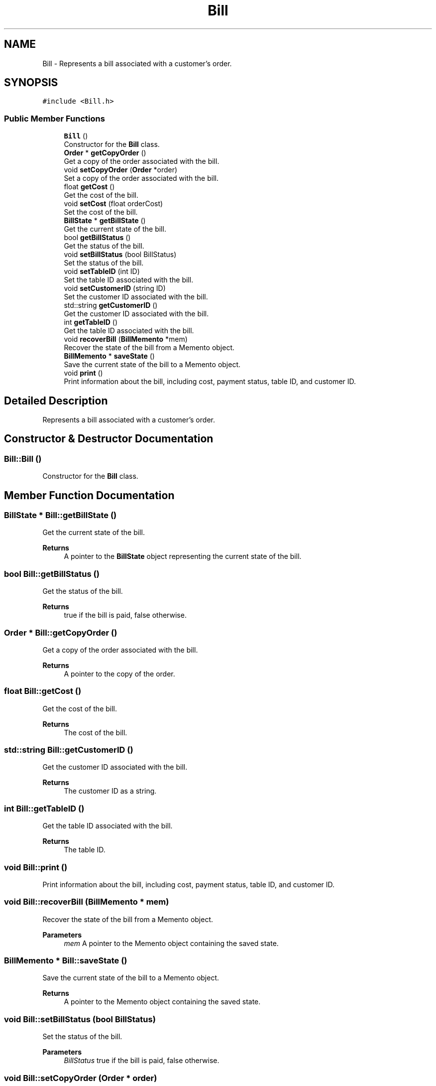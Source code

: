 .TH "Bill" 3 "Cheat GBT" \" -*- nroff -*-
.ad l
.nh
.SH NAME
Bill \- Represents a bill associated with a customer's order\&.  

.SH SYNOPSIS
.br
.PP
.PP
\fC#include <Bill\&.h>\fP
.SS "Public Member Functions"

.in +1c
.ti -1c
.RI "\fBBill\fP ()"
.br
.RI "Constructor for the \fBBill\fP class\&. "
.ti -1c
.RI "\fBOrder\fP * \fBgetCopyOrder\fP ()"
.br
.RI "Get a copy of the order associated with the bill\&. "
.ti -1c
.RI "void \fBsetCopyOrder\fP (\fBOrder\fP *order)"
.br
.RI "Set a copy of the order associated with the bill\&. "
.ti -1c
.RI "float \fBgetCost\fP ()"
.br
.RI "Get the cost of the bill\&. "
.ti -1c
.RI "void \fBsetCost\fP (float orderCost)"
.br
.RI "Set the cost of the bill\&. "
.ti -1c
.RI "\fBBillState\fP * \fBgetBillState\fP ()"
.br
.RI "Get the current state of the bill\&. "
.ti -1c
.RI "bool \fBgetBillStatus\fP ()"
.br
.RI "Get the status of the bill\&. "
.ti -1c
.RI "void \fBsetBillStatus\fP (bool BillStatus)"
.br
.RI "Set the status of the bill\&. "
.ti -1c
.RI "void \fBsetTableID\fP (int ID)"
.br
.RI "Set the table ID associated with the bill\&. "
.ti -1c
.RI "void \fBsetCustomerID\fP (string ID)"
.br
.RI "Set the customer ID associated with the bill\&. "
.ti -1c
.RI "std::string \fBgetCustomerID\fP ()"
.br
.RI "Get the customer ID associated with the bill\&. "
.ti -1c
.RI "int \fBgetTableID\fP ()"
.br
.RI "Get the table ID associated with the bill\&. "
.ti -1c
.RI "void \fBrecoverBill\fP (\fBBillMemento\fP *mem)"
.br
.RI "Recover the state of the bill from a Memento object\&. "
.ti -1c
.RI "\fBBillMemento\fP * \fBsaveState\fP ()"
.br
.RI "Save the current state of the bill to a Memento object\&. "
.ti -1c
.RI "void \fBprint\fP ()"
.br
.RI "Print information about the bill, including cost, payment status, table ID, and customer ID\&. "
.in -1c
.SH "Detailed Description"
.PP 
Represents a bill associated with a customer's order\&. 
.SH "Constructor & Destructor Documentation"
.PP 
.SS "Bill::Bill ()"

.PP
Constructor for the \fBBill\fP class\&. 
.SH "Member Function Documentation"
.PP 
.SS "\fBBillState\fP * Bill::getBillState ()"

.PP
Get the current state of the bill\&. 
.PP
\fBReturns\fP
.RS 4
A pointer to the \fBBillState\fP object representing the current state of the bill\&. 
.RE
.PP

.SS "bool Bill::getBillStatus ()"

.PP
Get the status of the bill\&. 
.PP
\fBReturns\fP
.RS 4
true if the bill is paid, false otherwise\&. 
.RE
.PP

.SS "\fBOrder\fP * Bill::getCopyOrder ()"

.PP
Get a copy of the order associated with the bill\&. 
.PP
\fBReturns\fP
.RS 4
A pointer to the copy of the order\&. 
.RE
.PP

.SS "float Bill::getCost ()"

.PP
Get the cost of the bill\&. 
.PP
\fBReturns\fP
.RS 4
The cost of the bill\&. 
.RE
.PP

.SS "std::string Bill::getCustomerID ()"

.PP
Get the customer ID associated with the bill\&. 
.PP
\fBReturns\fP
.RS 4
The customer ID as a string\&. 
.RE
.PP

.SS "int Bill::getTableID ()"

.PP
Get the table ID associated with the bill\&. 
.PP
\fBReturns\fP
.RS 4
The table ID\&. 
.RE
.PP

.SS "void Bill::print ()"

.PP
Print information about the bill, including cost, payment status, table ID, and customer ID\&. 
.SS "void Bill::recoverBill (\fBBillMemento\fP * mem)"

.PP
Recover the state of the bill from a Memento object\&. 
.PP
\fBParameters\fP
.RS 4
\fImem\fP A pointer to the Memento object containing the saved state\&. 
.RE
.PP

.SS "\fBBillMemento\fP * Bill::saveState ()"

.PP
Save the current state of the bill to a Memento object\&. 
.PP
\fBReturns\fP
.RS 4
A pointer to the Memento object containing the saved state\&. 
.RE
.PP

.SS "void Bill::setBillStatus (bool BillStatus)"

.PP
Set the status of the bill\&. 
.PP
\fBParameters\fP
.RS 4
\fIBillStatus\fP true if the bill is paid, false otherwise\&. 
.RE
.PP

.SS "void Bill::setCopyOrder (\fBOrder\fP * order)"

.PP
Set a copy of the order associated with the bill\&. 
.PP
\fBParameters\fP
.RS 4
\fIorder\fP A pointer to the order to be copied and associated with the bill\&. 
.RE
.PP

.SS "void Bill::setCost (float orderCost)"

.PP
Set the cost of the bill\&. 
.PP
\fBParameters\fP
.RS 4
\fIorderCost\fP The cost of the bill to be set\&. 
.RE
.PP

.SS "void Bill::setCustomerID (string ID)"

.PP
Set the customer ID associated with the bill\&. 
.PP
\fBParameters\fP
.RS 4
\fIID\fP The customer ID to be set\&. 
.RE
.PP

.SS "void Bill::setTableID (int ID)"

.PP
Set the table ID associated with the bill\&. 
.PP
\fBParameters\fP
.RS 4
\fIID\fP The table ID to be set\&. 
.RE
.PP


.SH "Author"
.PP 
Generated automatically by Doxygen for Cheat GBT from the source code\&.
